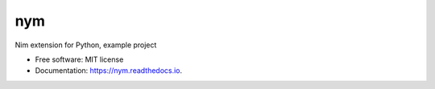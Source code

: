===
nym
===


.. image:: https://img.shields.io/pypi/v/nym.svg
        :target: https://pypi.python.org/pypi/nym

.. image:: https://img.shields.io/travis/gmagno/nym.svg
        :target: https://travis-ci.com/gmagno/nym

.. image:: https://readthedocs.org/projects/nym/badge/?version=latest
        :target: https://nym.readthedocs.io/en/latest/?version=latest
        :alt: Documentation Status




Nim extension for Python, example project


* Free software: MIT license
* Documentation: https://nym.readthedocs.io.
